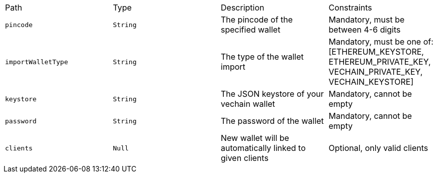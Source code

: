 |===
|Path|Type|Description|Constraints
|`+pincode+`
|`+String+`
|The pincode of the specified wallet
|Mandatory, must be between 4-6 digits
|`+importWalletType+`
|`+String+`
|The type of the wallet import
|Mandatory, must be one of: [ETHEREUM_KEYSTORE, ETHEREUM_PRIVATE_KEY, VECHAIN_PRIVATE_KEY, VECHAIN_KEYSTORE]
|`+keystore+`
|`+String+`
|The JSON keystore of your vechain wallet
|Mandatory, cannot be empty
|`+password+`
|`+String+`
|The password of the wallet
|Mandatory, cannot be empty
|`+clients+`
|`+Null+`
|New wallet will be automatically linked to given clients
|Optional, only valid clients
|===
